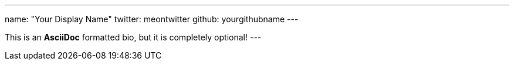 ---
name: "Your Display Name"
twitter: meontwitter
github: yourgithubname
---

This is an *AsciiDoc* formatted bio, but it is completely optional!
---